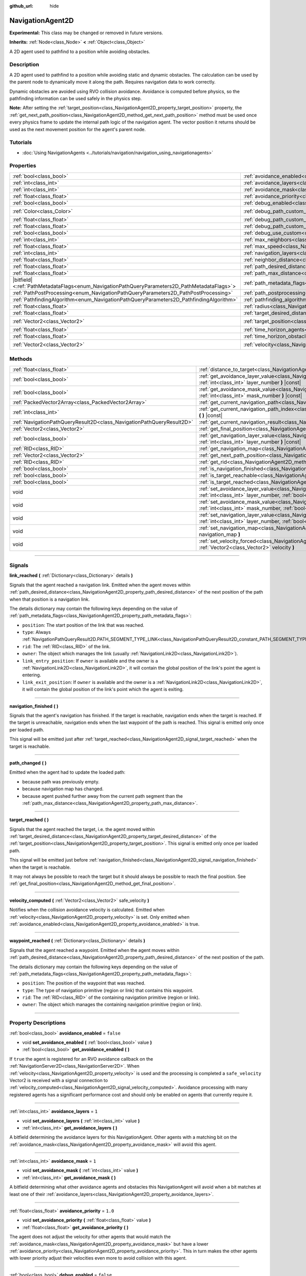 :github_url: hide

.. DO NOT EDIT THIS FILE!!!
.. Generated automatically from Godot engine sources.
.. Generator: https://github.com/godotengine/godot/tree/master/doc/tools/make_rst.py.
.. XML source: https://github.com/godotengine/godot/tree/master/doc/classes/NavigationAgent2D.xml.

.. _class_NavigationAgent2D:

NavigationAgent2D
=================

**Experimental:** This class may be changed or removed in future versions.

**Inherits:** :ref:`Node<class_Node>` **<** :ref:`Object<class_Object>`

A 2D agent used to pathfind to a position while avoiding obstacles.

.. rst-class:: classref-introduction-group

Description
-----------

A 2D agent used to pathfind to a position while avoiding static and dynamic obstacles. The calculation can be used by the parent node to dynamically move it along the path. Requires navigation data to work correctly.

Dynamic obstacles are avoided using RVO collision avoidance. Avoidance is computed before physics, so the pathfinding information can be used safely in the physics step.

\ **Note:** After setting the :ref:`target_position<class_NavigationAgent2D_property_target_position>` property, the :ref:`get_next_path_position<class_NavigationAgent2D_method_get_next_path_position>` method must be used once every physics frame to update the internal path logic of the navigation agent. The vector position it returns should be used as the next movement position for the agent's parent node.

.. rst-class:: classref-introduction-group

Tutorials
---------

- :doc:`Using NavigationAgents <../tutorials/navigation/navigation_using_navigationagents>`

.. rst-class:: classref-reftable-group

Properties
----------

.. table::
   :widths: auto

   +------------------------------------------------------------------------------------------------+----------------------------------------------------------------------------------------------------+-----------------------+
   | :ref:`bool<class_bool>`                                                                        | :ref:`avoidance_enabled<class_NavigationAgent2D_property_avoidance_enabled>`                       | ``false``             |
   +------------------------------------------------------------------------------------------------+----------------------------------------------------------------------------------------------------+-----------------------+
   | :ref:`int<class_int>`                                                                          | :ref:`avoidance_layers<class_NavigationAgent2D_property_avoidance_layers>`                         | ``1``                 |
   +------------------------------------------------------------------------------------------------+----------------------------------------------------------------------------------------------------+-----------------------+
   | :ref:`int<class_int>`                                                                          | :ref:`avoidance_mask<class_NavigationAgent2D_property_avoidance_mask>`                             | ``1``                 |
   +------------------------------------------------------------------------------------------------+----------------------------------------------------------------------------------------------------+-----------------------+
   | :ref:`float<class_float>`                                                                      | :ref:`avoidance_priority<class_NavigationAgent2D_property_avoidance_priority>`                     | ``1.0``               |
   +------------------------------------------------------------------------------------------------+----------------------------------------------------------------------------------------------------+-----------------------+
   | :ref:`bool<class_bool>`                                                                        | :ref:`debug_enabled<class_NavigationAgent2D_property_debug_enabled>`                               | ``false``             |
   +------------------------------------------------------------------------------------------------+----------------------------------------------------------------------------------------------------+-----------------------+
   | :ref:`Color<class_Color>`                                                                      | :ref:`debug_path_custom_color<class_NavigationAgent2D_property_debug_path_custom_color>`           | ``Color(1, 1, 1, 1)`` |
   +------------------------------------------------------------------------------------------------+----------------------------------------------------------------------------------------------------+-----------------------+
   | :ref:`float<class_float>`                                                                      | :ref:`debug_path_custom_line_width<class_NavigationAgent2D_property_debug_path_custom_line_width>` | ``-1.0``              |
   +------------------------------------------------------------------------------------------------+----------------------------------------------------------------------------------------------------+-----------------------+
   | :ref:`float<class_float>`                                                                      | :ref:`debug_path_custom_point_size<class_NavigationAgent2D_property_debug_path_custom_point_size>` | ``4.0``               |
   +------------------------------------------------------------------------------------------------+----------------------------------------------------------------------------------------------------+-----------------------+
   | :ref:`bool<class_bool>`                                                                        | :ref:`debug_use_custom<class_NavigationAgent2D_property_debug_use_custom>`                         | ``false``             |
   +------------------------------------------------------------------------------------------------+----------------------------------------------------------------------------------------------------+-----------------------+
   | :ref:`int<class_int>`                                                                          | :ref:`max_neighbors<class_NavigationAgent2D_property_max_neighbors>`                               | ``10``                |
   +------------------------------------------------------------------------------------------------+----------------------------------------------------------------------------------------------------+-----------------------+
   | :ref:`float<class_float>`                                                                      | :ref:`max_speed<class_NavigationAgent2D_property_max_speed>`                                       | ``100.0``             |
   +------------------------------------------------------------------------------------------------+----------------------------------------------------------------------------------------------------+-----------------------+
   | :ref:`int<class_int>`                                                                          | :ref:`navigation_layers<class_NavigationAgent2D_property_navigation_layers>`                       | ``1``                 |
   +------------------------------------------------------------------------------------------------+----------------------------------------------------------------------------------------------------+-----------------------+
   | :ref:`float<class_float>`                                                                      | :ref:`neighbor_distance<class_NavigationAgent2D_property_neighbor_distance>`                       | ``500.0``             |
   +------------------------------------------------------------------------------------------------+----------------------------------------------------------------------------------------------------+-----------------------+
   | :ref:`float<class_float>`                                                                      | :ref:`path_desired_distance<class_NavigationAgent2D_property_path_desired_distance>`               | ``20.0``              |
   +------------------------------------------------------------------------------------------------+----------------------------------------------------------------------------------------------------+-----------------------+
   | :ref:`float<class_float>`                                                                      | :ref:`path_max_distance<class_NavigationAgent2D_property_path_max_distance>`                       | ``100.0``             |
   +------------------------------------------------------------------------------------------------+----------------------------------------------------------------------------------------------------+-----------------------+
   | |bitfield|\<:ref:`PathMetadataFlags<enum_NavigationPathQueryParameters2D_PathMetadataFlags>`\> | :ref:`path_metadata_flags<class_NavigationAgent2D_property_path_metadata_flags>`                   | ``7``                 |
   +------------------------------------------------------------------------------------------------+----------------------------------------------------------------------------------------------------+-----------------------+
   | :ref:`PathPostProcessing<enum_NavigationPathQueryParameters2D_PathPostProcessing>`             | :ref:`path_postprocessing<class_NavigationAgent2D_property_path_postprocessing>`                   | ``0``                 |
   +------------------------------------------------------------------------------------------------+----------------------------------------------------------------------------------------------------+-----------------------+
   | :ref:`PathfindingAlgorithm<enum_NavigationPathQueryParameters2D_PathfindingAlgorithm>`         | :ref:`pathfinding_algorithm<class_NavigationAgent2D_property_pathfinding_algorithm>`               | ``0``                 |
   +------------------------------------------------------------------------------------------------+----------------------------------------------------------------------------------------------------+-----------------------+
   | :ref:`float<class_float>`                                                                      | :ref:`radius<class_NavigationAgent2D_property_radius>`                                             | ``10.0``              |
   +------------------------------------------------------------------------------------------------+----------------------------------------------------------------------------------------------------+-----------------------+
   | :ref:`float<class_float>`                                                                      | :ref:`target_desired_distance<class_NavigationAgent2D_property_target_desired_distance>`           | ``10.0``              |
   +------------------------------------------------------------------------------------------------+----------------------------------------------------------------------------------------------------+-----------------------+
   | :ref:`Vector2<class_Vector2>`                                                                  | :ref:`target_position<class_NavigationAgent2D_property_target_position>`                           | ``Vector2(0, 0)``     |
   +------------------------------------------------------------------------------------------------+----------------------------------------------------------------------------------------------------+-----------------------+
   | :ref:`float<class_float>`                                                                      | :ref:`time_horizon_agents<class_NavigationAgent2D_property_time_horizon_agents>`                   | ``1.0``               |
   +------------------------------------------------------------------------------------------------+----------------------------------------------------------------------------------------------------+-----------------------+
   | :ref:`float<class_float>`                                                                      | :ref:`time_horizon_obstacles<class_NavigationAgent2D_property_time_horizon_obstacles>`             | ``0.0``               |
   +------------------------------------------------------------------------------------------------+----------------------------------------------------------------------------------------------------+-----------------------+
   | :ref:`Vector2<class_Vector2>`                                                                  | :ref:`velocity<class_NavigationAgent2D_property_velocity>`                                         | ``Vector2(0, 0)``     |
   +------------------------------------------------------------------------------------------------+----------------------------------------------------------------------------------------------------+-----------------------+

.. rst-class:: classref-reftable-group

Methods
-------

.. table::
   :widths: auto

   +-----------------------------------------------------------------------+----------------------------------------------------------------------------------------------------------------------------------------------------------------------------+
   | :ref:`float<class_float>`                                             | :ref:`distance_to_target<class_NavigationAgent2D_method_distance_to_target>` **(** **)** |const|                                                                           |
   +-----------------------------------------------------------------------+----------------------------------------------------------------------------------------------------------------------------------------------------------------------------+
   | :ref:`bool<class_bool>`                                               | :ref:`get_avoidance_layer_value<class_NavigationAgent2D_method_get_avoidance_layer_value>` **(** :ref:`int<class_int>` layer_number **)** |const|                          |
   +-----------------------------------------------------------------------+----------------------------------------------------------------------------------------------------------------------------------------------------------------------------+
   | :ref:`bool<class_bool>`                                               | :ref:`get_avoidance_mask_value<class_NavigationAgent2D_method_get_avoidance_mask_value>` **(** :ref:`int<class_int>` mask_number **)** |const|                             |
   +-----------------------------------------------------------------------+----------------------------------------------------------------------------------------------------------------------------------------------------------------------------+
   | :ref:`PackedVector2Array<class_PackedVector2Array>`                   | :ref:`get_current_navigation_path<class_NavigationAgent2D_method_get_current_navigation_path>` **(** **)** |const|                                                         |
   +-----------------------------------------------------------------------+----------------------------------------------------------------------------------------------------------------------------------------------------------------------------+
   | :ref:`int<class_int>`                                                 | :ref:`get_current_navigation_path_index<class_NavigationAgent2D_method_get_current_navigation_path_index>` **(** **)** |const|                                             |
   +-----------------------------------------------------------------------+----------------------------------------------------------------------------------------------------------------------------------------------------------------------------+
   | :ref:`NavigationPathQueryResult2D<class_NavigationPathQueryResult2D>` | :ref:`get_current_navigation_result<class_NavigationAgent2D_method_get_current_navigation_result>` **(** **)** |const|                                                     |
   +-----------------------------------------------------------------------+----------------------------------------------------------------------------------------------------------------------------------------------------------------------------+
   | :ref:`Vector2<class_Vector2>`                                         | :ref:`get_final_position<class_NavigationAgent2D_method_get_final_position>` **(** **)**                                                                                   |
   +-----------------------------------------------------------------------+----------------------------------------------------------------------------------------------------------------------------------------------------------------------------+
   | :ref:`bool<class_bool>`                                               | :ref:`get_navigation_layer_value<class_NavigationAgent2D_method_get_navigation_layer_value>` **(** :ref:`int<class_int>` layer_number **)** |const|                        |
   +-----------------------------------------------------------------------+----------------------------------------------------------------------------------------------------------------------------------------------------------------------------+
   | :ref:`RID<class_RID>`                                                 | :ref:`get_navigation_map<class_NavigationAgent2D_method_get_navigation_map>` **(** **)** |const|                                                                           |
   +-----------------------------------------------------------------------+----------------------------------------------------------------------------------------------------------------------------------------------------------------------------+
   | :ref:`Vector2<class_Vector2>`                                         | :ref:`get_next_path_position<class_NavigationAgent2D_method_get_next_path_position>` **(** **)**                                                                           |
   +-----------------------------------------------------------------------+----------------------------------------------------------------------------------------------------------------------------------------------------------------------------+
   | :ref:`RID<class_RID>`                                                 | :ref:`get_rid<class_NavigationAgent2D_method_get_rid>` **(** **)** |const|                                                                                                 |
   +-----------------------------------------------------------------------+----------------------------------------------------------------------------------------------------------------------------------------------------------------------------+
   | :ref:`bool<class_bool>`                                               | :ref:`is_navigation_finished<class_NavigationAgent2D_method_is_navigation_finished>` **(** **)**                                                                           |
   +-----------------------------------------------------------------------+----------------------------------------------------------------------------------------------------------------------------------------------------------------------------+
   | :ref:`bool<class_bool>`                                               | :ref:`is_target_reachable<class_NavigationAgent2D_method_is_target_reachable>` **(** **)**                                                                                 |
   +-----------------------------------------------------------------------+----------------------------------------------------------------------------------------------------------------------------------------------------------------------------+
   | :ref:`bool<class_bool>`                                               | :ref:`is_target_reached<class_NavigationAgent2D_method_is_target_reached>` **(** **)** |const|                                                                             |
   +-----------------------------------------------------------------------+----------------------------------------------------------------------------------------------------------------------------------------------------------------------------+
   | void                                                                  | :ref:`set_avoidance_layer_value<class_NavigationAgent2D_method_set_avoidance_layer_value>` **(** :ref:`int<class_int>` layer_number, :ref:`bool<class_bool>` value **)**   |
   +-----------------------------------------------------------------------+----------------------------------------------------------------------------------------------------------------------------------------------------------------------------+
   | void                                                                  | :ref:`set_avoidance_mask_value<class_NavigationAgent2D_method_set_avoidance_mask_value>` **(** :ref:`int<class_int>` mask_number, :ref:`bool<class_bool>` value **)**      |
   +-----------------------------------------------------------------------+----------------------------------------------------------------------------------------------------------------------------------------------------------------------------+
   | void                                                                  | :ref:`set_navigation_layer_value<class_NavigationAgent2D_method_set_navigation_layer_value>` **(** :ref:`int<class_int>` layer_number, :ref:`bool<class_bool>` value **)** |
   +-----------------------------------------------------------------------+----------------------------------------------------------------------------------------------------------------------------------------------------------------------------+
   | void                                                                  | :ref:`set_navigation_map<class_NavigationAgent2D_method_set_navigation_map>` **(** :ref:`RID<class_RID>` navigation_map **)**                                              |
   +-----------------------------------------------------------------------+----------------------------------------------------------------------------------------------------------------------------------------------------------------------------+
   | void                                                                  | :ref:`set_velocity_forced<class_NavigationAgent2D_method_set_velocity_forced>` **(** :ref:`Vector2<class_Vector2>` velocity **)**                                          |
   +-----------------------------------------------------------------------+----------------------------------------------------------------------------------------------------------------------------------------------------------------------------+

.. rst-class:: classref-section-separator

----

.. rst-class:: classref-descriptions-group

Signals
-------

.. _class_NavigationAgent2D_signal_link_reached:

.. rst-class:: classref-signal

**link_reached** **(** :ref:`Dictionary<class_Dictionary>` details **)**

Signals that the agent reached a navigation link. Emitted when the agent moves within :ref:`path_desired_distance<class_NavigationAgent2D_property_path_desired_distance>` of the next position of the path when that position is a navigation link.

The details dictionary may contain the following keys depending on the value of :ref:`path_metadata_flags<class_NavigationAgent2D_property_path_metadata_flags>`:

- ``position``: The start position of the link that was reached.

- ``type``: Always :ref:`NavigationPathQueryResult2D.PATH_SEGMENT_TYPE_LINK<class_NavigationPathQueryResult2D_constant_PATH_SEGMENT_TYPE_LINK>`.

- ``rid``: The :ref:`RID<class_RID>` of the link.

- ``owner``: The object which manages the link (usually :ref:`NavigationLink2D<class_NavigationLink2D>`).

- ``link_entry_position``: If ``owner`` is available and the owner is a :ref:`NavigationLink2D<class_NavigationLink2D>`, it will contain the global position of the link's point the agent is entering.

- ``link_exit_position``: If ``owner`` is available and the owner is a :ref:`NavigationLink2D<class_NavigationLink2D>`, it will contain the global position of the link's point which the agent is exiting.

.. rst-class:: classref-item-separator

----

.. _class_NavigationAgent2D_signal_navigation_finished:

.. rst-class:: classref-signal

**navigation_finished** **(** **)**

Signals that the agent's navigation has finished. If the target is reachable, navigation ends when the target is reached. If the target is unreachable, navigation ends when the last waypoint of the path is reached. This signal is emitted only once per loaded path.

This signal will be emitted just after :ref:`target_reached<class_NavigationAgent2D_signal_target_reached>` when the target is reachable.

.. rst-class:: classref-item-separator

----

.. _class_NavigationAgent2D_signal_path_changed:

.. rst-class:: classref-signal

**path_changed** **(** **)**

Emitted when the agent had to update the loaded path:

- because path was previously empty.

- because navigation map has changed.

- because agent pushed further away from the current path segment than the :ref:`path_max_distance<class_NavigationAgent2D_property_path_max_distance>`.

.. rst-class:: classref-item-separator

----

.. _class_NavigationAgent2D_signal_target_reached:

.. rst-class:: classref-signal

**target_reached** **(** **)**

Signals that the agent reached the target, i.e. the agent moved within :ref:`target_desired_distance<class_NavigationAgent2D_property_target_desired_distance>` of the :ref:`target_position<class_NavigationAgent2D_property_target_position>`. This signal is emitted only once per loaded path.

This signal will be emitted just before :ref:`navigation_finished<class_NavigationAgent2D_signal_navigation_finished>` when the target is reachable.

It may not always be possible to reach the target but it should always be possible to reach the final position. See :ref:`get_final_position<class_NavigationAgent2D_method_get_final_position>`.

.. rst-class:: classref-item-separator

----

.. _class_NavigationAgent2D_signal_velocity_computed:

.. rst-class:: classref-signal

**velocity_computed** **(** :ref:`Vector2<class_Vector2>` safe_velocity **)**

Notifies when the collision avoidance velocity is calculated. Emitted when :ref:`velocity<class_NavigationAgent2D_property_velocity>` is set. Only emitted when :ref:`avoidance_enabled<class_NavigationAgent2D_property_avoidance_enabled>` is true.

.. rst-class:: classref-item-separator

----

.. _class_NavigationAgent2D_signal_waypoint_reached:

.. rst-class:: classref-signal

**waypoint_reached** **(** :ref:`Dictionary<class_Dictionary>` details **)**

Signals that the agent reached a waypoint. Emitted when the agent moves within :ref:`path_desired_distance<class_NavigationAgent2D_property_path_desired_distance>` of the next position of the path.

The details dictionary may contain the following keys depending on the value of :ref:`path_metadata_flags<class_NavigationAgent2D_property_path_metadata_flags>`:

- ``position``: The position of the waypoint that was reached.

- ``type``: The type of navigation primitive (region or link) that contains this waypoint.

- ``rid``: The :ref:`RID<class_RID>` of the containing navigation primitive (region or link).

- ``owner``: The object which manages the containing navigation primitive (region or link).

.. rst-class:: classref-section-separator

----

.. rst-class:: classref-descriptions-group

Property Descriptions
---------------------

.. _class_NavigationAgent2D_property_avoidance_enabled:

.. rst-class:: classref-property

:ref:`bool<class_bool>` **avoidance_enabled** = ``false``

.. rst-class:: classref-property-setget

- void **set_avoidance_enabled** **(** :ref:`bool<class_bool>` value **)**
- :ref:`bool<class_bool>` **get_avoidance_enabled** **(** **)**

If ``true`` the agent is registered for an RVO avoidance callback on the :ref:`NavigationServer2D<class_NavigationServer2D>`. When :ref:`velocity<class_NavigationAgent2D_property_velocity>` is used and the processing is completed a ``safe_velocity`` Vector2 is received with a signal connection to :ref:`velocity_computed<class_NavigationAgent2D_signal_velocity_computed>`. Avoidance processing with many registered agents has a significant performance cost and should only be enabled on agents that currently require it.

.. rst-class:: classref-item-separator

----

.. _class_NavigationAgent2D_property_avoidance_layers:

.. rst-class:: classref-property

:ref:`int<class_int>` **avoidance_layers** = ``1``

.. rst-class:: classref-property-setget

- void **set_avoidance_layers** **(** :ref:`int<class_int>` value **)**
- :ref:`int<class_int>` **get_avoidance_layers** **(** **)**

A bitfield determining the avoidance layers for this NavigationAgent. Other agents with a matching bit on the :ref:`avoidance_mask<class_NavigationAgent2D_property_avoidance_mask>` will avoid this agent.

.. rst-class:: classref-item-separator

----

.. _class_NavigationAgent2D_property_avoidance_mask:

.. rst-class:: classref-property

:ref:`int<class_int>` **avoidance_mask** = ``1``

.. rst-class:: classref-property-setget

- void **set_avoidance_mask** **(** :ref:`int<class_int>` value **)**
- :ref:`int<class_int>` **get_avoidance_mask** **(** **)**

A bitfield determining what other avoidance agents and obstacles this NavigationAgent will avoid when a bit matches at least one of their :ref:`avoidance_layers<class_NavigationAgent2D_property_avoidance_layers>`.

.. rst-class:: classref-item-separator

----

.. _class_NavigationAgent2D_property_avoidance_priority:

.. rst-class:: classref-property

:ref:`float<class_float>` **avoidance_priority** = ``1.0``

.. rst-class:: classref-property-setget

- void **set_avoidance_priority** **(** :ref:`float<class_float>` value **)**
- :ref:`float<class_float>` **get_avoidance_priority** **(** **)**

The agent does not adjust the velocity for other agents that would match the :ref:`avoidance_mask<class_NavigationAgent2D_property_avoidance_mask>` but have a lower :ref:`avoidance_priority<class_NavigationAgent2D_property_avoidance_priority>`. This in turn makes the other agents with lower priority adjust their velocities even more to avoid collision with this agent.

.. rst-class:: classref-item-separator

----

.. _class_NavigationAgent2D_property_debug_enabled:

.. rst-class:: classref-property

:ref:`bool<class_bool>` **debug_enabled** = ``false``

.. rst-class:: classref-property-setget

- void **set_debug_enabled** **(** :ref:`bool<class_bool>` value **)**
- :ref:`bool<class_bool>` **get_debug_enabled** **(** **)**

If ``true`` shows debug visuals for this agent.

.. rst-class:: classref-item-separator

----

.. _class_NavigationAgent2D_property_debug_path_custom_color:

.. rst-class:: classref-property

:ref:`Color<class_Color>` **debug_path_custom_color** = ``Color(1, 1, 1, 1)``

.. rst-class:: classref-property-setget

- void **set_debug_path_custom_color** **(** :ref:`Color<class_Color>` value **)**
- :ref:`Color<class_Color>` **get_debug_path_custom_color** **(** **)**

If :ref:`debug_use_custom<class_NavigationAgent2D_property_debug_use_custom>` is ``true`` uses this color for this agent instead of global color.

.. rst-class:: classref-item-separator

----

.. _class_NavigationAgent2D_property_debug_path_custom_line_width:

.. rst-class:: classref-property

:ref:`float<class_float>` **debug_path_custom_line_width** = ``-1.0``

.. rst-class:: classref-property-setget

- void **set_debug_path_custom_line_width** **(** :ref:`float<class_float>` value **)**
- :ref:`float<class_float>` **get_debug_path_custom_line_width** **(** **)**

If :ref:`debug_use_custom<class_NavigationAgent2D_property_debug_use_custom>` is ``true`` uses this line width for rendering paths for this agent instead of global line width.

.. rst-class:: classref-item-separator

----

.. _class_NavigationAgent2D_property_debug_path_custom_point_size:

.. rst-class:: classref-property

:ref:`float<class_float>` **debug_path_custom_point_size** = ``4.0``

.. rst-class:: classref-property-setget

- void **set_debug_path_custom_point_size** **(** :ref:`float<class_float>` value **)**
- :ref:`float<class_float>` **get_debug_path_custom_point_size** **(** **)**

If :ref:`debug_use_custom<class_NavigationAgent2D_property_debug_use_custom>` is ``true`` uses this rasterized point size for rendering path points for this agent instead of global point size.

.. rst-class:: classref-item-separator

----

.. _class_NavigationAgent2D_property_debug_use_custom:

.. rst-class:: classref-property

:ref:`bool<class_bool>` **debug_use_custom** = ``false``

.. rst-class:: classref-property-setget

- void **set_debug_use_custom** **(** :ref:`bool<class_bool>` value **)**
- :ref:`bool<class_bool>` **get_debug_use_custom** **(** **)**

If ``true`` uses the defined :ref:`debug_path_custom_color<class_NavigationAgent2D_property_debug_path_custom_color>` for this agent instead of global color.

.. rst-class:: classref-item-separator

----

.. _class_NavigationAgent2D_property_max_neighbors:

.. rst-class:: classref-property

:ref:`int<class_int>` **max_neighbors** = ``10``

.. rst-class:: classref-property-setget

- void **set_max_neighbors** **(** :ref:`int<class_int>` value **)**
- :ref:`int<class_int>` **get_max_neighbors** **(** **)**

The maximum number of neighbors for the agent to consider.

.. rst-class:: classref-item-separator

----

.. _class_NavigationAgent2D_property_max_speed:

.. rst-class:: classref-property

:ref:`float<class_float>` **max_speed** = ``100.0``

.. rst-class:: classref-property-setget

- void **set_max_speed** **(** :ref:`float<class_float>` value **)**
- :ref:`float<class_float>` **get_max_speed** **(** **)**

The maximum speed that an agent can move.

.. rst-class:: classref-item-separator

----

.. _class_NavigationAgent2D_property_navigation_layers:

.. rst-class:: classref-property

:ref:`int<class_int>` **navigation_layers** = ``1``

.. rst-class:: classref-property-setget

- void **set_navigation_layers** **(** :ref:`int<class_int>` value **)**
- :ref:`int<class_int>` **get_navigation_layers** **(** **)**

A bitfield determining which navigation layers of navigation regions this agent will use to calculate a path. Changing it during runtime will clear the current navigation path and generate a new one, according to the new navigation layers.

.. rst-class:: classref-item-separator

----

.. _class_NavigationAgent2D_property_neighbor_distance:

.. rst-class:: classref-property

:ref:`float<class_float>` **neighbor_distance** = ``500.0``

.. rst-class:: classref-property-setget

- void **set_neighbor_distance** **(** :ref:`float<class_float>` value **)**
- :ref:`float<class_float>` **get_neighbor_distance** **(** **)**

The distance to search for other agents.

.. rst-class:: classref-item-separator

----

.. _class_NavigationAgent2D_property_path_desired_distance:

.. rst-class:: classref-property

:ref:`float<class_float>` **path_desired_distance** = ``20.0``

.. rst-class:: classref-property-setget

- void **set_path_desired_distance** **(** :ref:`float<class_float>` value **)**
- :ref:`float<class_float>` **get_path_desired_distance** **(** **)**

The distance threshold before a path point is considered to be reached. This allows agents to not have to hit a path point on the path exactly, but only to reach its general area. If this value is set too high, the NavigationAgent will skip points on the path, which can lead to it leaving the navigation mesh. If this value is set too low, the NavigationAgent will be stuck in a repath loop because it will constantly overshoot the distance to the next point on each physics frame update.

.. rst-class:: classref-item-separator

----

.. _class_NavigationAgent2D_property_path_max_distance:

.. rst-class:: classref-property

:ref:`float<class_float>` **path_max_distance** = ``100.0``

.. rst-class:: classref-property-setget

- void **set_path_max_distance** **(** :ref:`float<class_float>` value **)**
- :ref:`float<class_float>` **get_path_max_distance** **(** **)**

The maximum distance the agent is allowed away from the ideal path to the final position. This can happen due to trying to avoid collisions. When the maximum distance is exceeded, it recalculates the ideal path.

.. rst-class:: classref-item-separator

----

.. _class_NavigationAgent2D_property_path_metadata_flags:

.. rst-class:: classref-property

|bitfield|\<:ref:`PathMetadataFlags<enum_NavigationPathQueryParameters2D_PathMetadataFlags>`\> **path_metadata_flags** = ``7``

.. rst-class:: classref-property-setget

- void **set_path_metadata_flags** **(** |bitfield|\<:ref:`PathMetadataFlags<enum_NavigationPathQueryParameters2D_PathMetadataFlags>`\> value **)**
- |bitfield|\<:ref:`PathMetadataFlags<enum_NavigationPathQueryParameters2D_PathMetadataFlags>`\> **get_path_metadata_flags** **(** **)**

Additional information to return with the navigation path.

.. rst-class:: classref-item-separator

----

.. _class_NavigationAgent2D_property_path_postprocessing:

.. rst-class:: classref-property

:ref:`PathPostProcessing<enum_NavigationPathQueryParameters2D_PathPostProcessing>` **path_postprocessing** = ``0``

.. rst-class:: classref-property-setget

- void **set_path_postprocessing** **(** :ref:`PathPostProcessing<enum_NavigationPathQueryParameters2D_PathPostProcessing>` value **)**
- :ref:`PathPostProcessing<enum_NavigationPathQueryParameters2D_PathPostProcessing>` **get_path_postprocessing** **(** **)**

The path postprocessing applied to the raw path corridor found by the :ref:`pathfinding_algorithm<class_NavigationAgent2D_property_pathfinding_algorithm>`.

.. rst-class:: classref-item-separator

----

.. _class_NavigationAgent2D_property_pathfinding_algorithm:

.. rst-class:: classref-property

:ref:`PathfindingAlgorithm<enum_NavigationPathQueryParameters2D_PathfindingAlgorithm>` **pathfinding_algorithm** = ``0``

.. rst-class:: classref-property-setget

- void **set_pathfinding_algorithm** **(** :ref:`PathfindingAlgorithm<enum_NavigationPathQueryParameters2D_PathfindingAlgorithm>` value **)**
- :ref:`PathfindingAlgorithm<enum_NavigationPathQueryParameters2D_PathfindingAlgorithm>` **get_pathfinding_algorithm** **(** **)**

The pathfinding algorithm used in the path query.

.. rst-class:: classref-item-separator

----

.. _class_NavigationAgent2D_property_radius:

.. rst-class:: classref-property

:ref:`float<class_float>` **radius** = ``10.0``

.. rst-class:: classref-property-setget

- void **set_radius** **(** :ref:`float<class_float>` value **)**
- :ref:`float<class_float>` **get_radius** **(** **)**

The radius of the avoidance agent. This is the "body" of the avoidance agent and not the avoidance maneuver starting radius (which is controlled by :ref:`neighbor_distance<class_NavigationAgent2D_property_neighbor_distance>`).

Does not affect normal pathfinding. To change an actor's pathfinding radius bake :ref:`NavigationMesh<class_NavigationMesh>` resources with a different :ref:`NavigationMesh.agent_radius<class_NavigationMesh_property_agent_radius>` property and use different navigation maps for each actor size.

.. rst-class:: classref-item-separator

----

.. _class_NavigationAgent2D_property_target_desired_distance:

.. rst-class:: classref-property

:ref:`float<class_float>` **target_desired_distance** = ``10.0``

.. rst-class:: classref-property-setget

- void **set_target_desired_distance** **(** :ref:`float<class_float>` value **)**
- :ref:`float<class_float>` **get_target_desired_distance** **(** **)**

The distance threshold before the target is considered to be reached. On reaching the target, :ref:`target_reached<class_NavigationAgent2D_signal_target_reached>` is emitted and navigation ends (see :ref:`is_navigation_finished<class_NavigationAgent2D_method_is_navigation_finished>` and :ref:`navigation_finished<class_NavigationAgent2D_signal_navigation_finished>`).

You can make navigation end early by setting this property to a value greater than :ref:`path_desired_distance<class_NavigationAgent2D_property_path_desired_distance>` (navigation will end before reaching the last waypoint).

You can also make navigation end closer to the target than each individual path position by setting this property to a value lower than :ref:`path_desired_distance<class_NavigationAgent2D_property_path_desired_distance>` (navigation won't immediately end when reaching the last waypoint). However, if the value set is too low, the agent will be stuck in a repath loop because it will constantly overshoot the distance to the target on each physics frame update.

.. rst-class:: classref-item-separator

----

.. _class_NavigationAgent2D_property_target_position:

.. rst-class:: classref-property

:ref:`Vector2<class_Vector2>` **target_position** = ``Vector2(0, 0)``

.. rst-class:: classref-property-setget

- void **set_target_position** **(** :ref:`Vector2<class_Vector2>` value **)**
- :ref:`Vector2<class_Vector2>` **get_target_position** **(** **)**

If set, a new navigation path from the current agent position to the :ref:`target_position<class_NavigationAgent2D_property_target_position>` is requested from the NavigationServer.

.. rst-class:: classref-item-separator

----

.. _class_NavigationAgent2D_property_time_horizon_agents:

.. rst-class:: classref-property

:ref:`float<class_float>` **time_horizon_agents** = ``1.0``

.. rst-class:: classref-property-setget

- void **set_time_horizon_agents** **(** :ref:`float<class_float>` value **)**
- :ref:`float<class_float>` **get_time_horizon_agents** **(** **)**

The minimal amount of time for which this agent's velocities, that are computed with the collision avoidance algorithm, are safe with respect to other agents. The larger the number, the sooner the agent will respond to other agents, but less freedom in choosing its velocities. A too high value will slow down agents movement considerably. Must be positive.

.. rst-class:: classref-item-separator

----

.. _class_NavigationAgent2D_property_time_horizon_obstacles:

.. rst-class:: classref-property

:ref:`float<class_float>` **time_horizon_obstacles** = ``0.0``

.. rst-class:: classref-property-setget

- void **set_time_horizon_obstacles** **(** :ref:`float<class_float>` value **)**
- :ref:`float<class_float>` **get_time_horizon_obstacles** **(** **)**

The minimal amount of time for which this agent's velocities, that are computed with the collision avoidance algorithm, are safe with respect to static avoidance obstacles. The larger the number, the sooner the agent will respond to static avoidance obstacles, but less freedom in choosing its velocities. A too high value will slow down agents movement considerably. Must be positive.

.. rst-class:: classref-item-separator

----

.. _class_NavigationAgent2D_property_velocity:

.. rst-class:: classref-property

:ref:`Vector2<class_Vector2>` **velocity** = ``Vector2(0, 0)``

.. rst-class:: classref-property-setget

- void **set_velocity** **(** :ref:`Vector2<class_Vector2>` value **)**
- :ref:`Vector2<class_Vector2>` **get_velocity** **(** **)**

Sets the new wanted velocity for the agent. The avoidance simulation will try to fulfill this velocity if possible but will modify it to avoid collision with other agents and obstacles. When an agent is teleported to a new position, use :ref:`set_velocity_forced<class_NavigationAgent2D_method_set_velocity_forced>` as well to reset the internal simulation velocity.

.. rst-class:: classref-section-separator

----

.. rst-class:: classref-descriptions-group

Method Descriptions
-------------------

.. _class_NavigationAgent2D_method_distance_to_target:

.. rst-class:: classref-method

:ref:`float<class_float>` **distance_to_target** **(** **)** |const|

Returns the distance to the target position, using the agent's global position. The user must set :ref:`target_position<class_NavigationAgent2D_property_target_position>` in order for this to be accurate.

.. rst-class:: classref-item-separator

----

.. _class_NavigationAgent2D_method_get_avoidance_layer_value:

.. rst-class:: classref-method

:ref:`bool<class_bool>` **get_avoidance_layer_value** **(** :ref:`int<class_int>` layer_number **)** |const|

Returns whether or not the specified layer of the :ref:`avoidance_layers<class_NavigationAgent2D_property_avoidance_layers>` bitmask is enabled, given a ``layer_number`` between 1 and 32.

.. rst-class:: classref-item-separator

----

.. _class_NavigationAgent2D_method_get_avoidance_mask_value:

.. rst-class:: classref-method

:ref:`bool<class_bool>` **get_avoidance_mask_value** **(** :ref:`int<class_int>` mask_number **)** |const|

Returns whether or not the specified mask of the :ref:`avoidance_mask<class_NavigationAgent2D_property_avoidance_mask>` bitmask is enabled, given a ``mask_number`` between 1 and 32.

.. rst-class:: classref-item-separator

----

.. _class_NavigationAgent2D_method_get_current_navigation_path:

.. rst-class:: classref-method

:ref:`PackedVector2Array<class_PackedVector2Array>` **get_current_navigation_path** **(** **)** |const|

Returns this agent's current path from start to finish in global coordinates. The path only updates when the target position is changed or the agent requires a repath. The path array is not intended to be used in direct path movement as the agent has its own internal path logic that would get corrupted by changing the path array manually. Use the intended :ref:`get_next_path_position<class_NavigationAgent2D_method_get_next_path_position>` once every physics frame to receive the next path point for the agents movement as this function also updates the internal path logic.

.. rst-class:: classref-item-separator

----

.. _class_NavigationAgent2D_method_get_current_navigation_path_index:

.. rst-class:: classref-method

:ref:`int<class_int>` **get_current_navigation_path_index** **(** **)** |const|

Returns which index the agent is currently on in the navigation path's :ref:`PackedVector2Array<class_PackedVector2Array>`.

.. rst-class:: classref-item-separator

----

.. _class_NavigationAgent2D_method_get_current_navigation_result:

.. rst-class:: classref-method

:ref:`NavigationPathQueryResult2D<class_NavigationPathQueryResult2D>` **get_current_navigation_result** **(** **)** |const|

Returns the path query result for the path the agent is currently following.

.. rst-class:: classref-item-separator

----

.. _class_NavigationAgent2D_method_get_final_position:

.. rst-class:: classref-method

:ref:`Vector2<class_Vector2>` **get_final_position** **(** **)**

Returns the reachable final position of the current navigation path in global coordinates. This position can change if the agent needs to update the navigation path which makes the agent emit the :ref:`path_changed<class_NavigationAgent2D_signal_path_changed>` signal.

.. rst-class:: classref-item-separator

----

.. _class_NavigationAgent2D_method_get_navigation_layer_value:

.. rst-class:: classref-method

:ref:`bool<class_bool>` **get_navigation_layer_value** **(** :ref:`int<class_int>` layer_number **)** |const|

Returns whether or not the specified layer of the :ref:`navigation_layers<class_NavigationAgent2D_property_navigation_layers>` bitmask is enabled, given a ``layer_number`` between 1 and 32.

.. rst-class:: classref-item-separator

----

.. _class_NavigationAgent2D_method_get_navigation_map:

.. rst-class:: classref-method

:ref:`RID<class_RID>` **get_navigation_map** **(** **)** |const|

Returns the :ref:`RID<class_RID>` of the navigation map for this NavigationAgent node. This function returns always the map set on the NavigationAgent node and not the map of the abstract agent on the NavigationServer. If the agent map is changed directly with the NavigationServer API the NavigationAgent node will not be aware of the map change. Use :ref:`set_navigation_map<class_NavigationAgent2D_method_set_navigation_map>` to change the navigation map for the NavigationAgent and also update the agent on the NavigationServer.

.. rst-class:: classref-item-separator

----

.. _class_NavigationAgent2D_method_get_next_path_position:

.. rst-class:: classref-method

:ref:`Vector2<class_Vector2>` **get_next_path_position** **(** **)**

Returns the next position in global coordinates that can be moved to, making sure that there are no static objects in the way. If the agent does not have a navigation path, it will return the position of the agent's parent. The use of this function once every physics frame is required to update the internal path logic of the NavigationAgent.

.. rst-class:: classref-item-separator

----

.. _class_NavigationAgent2D_method_get_rid:

.. rst-class:: classref-method

:ref:`RID<class_RID>` **get_rid** **(** **)** |const|

Returns the :ref:`RID<class_RID>` of this agent on the :ref:`NavigationServer2D<class_NavigationServer2D>`.

.. rst-class:: classref-item-separator

----

.. _class_NavigationAgent2D_method_is_navigation_finished:

.. rst-class:: classref-method

:ref:`bool<class_bool>` **is_navigation_finished** **(** **)**

Returns ``true`` if the agent's navigation has finished. If the target is reachable, navigation ends when the target is reached. If the target is unreachable, navigation ends when the last waypoint of the path is reached.

\ **Note:** While ``true`` prefer to stop calling update functions like :ref:`get_next_path_position<class_NavigationAgent2D_method_get_next_path_position>`. This avoids jittering the standing agent due to calling repeated path updates.

.. rst-class:: classref-item-separator

----

.. _class_NavigationAgent2D_method_is_target_reachable:

.. rst-class:: classref-method

:ref:`bool<class_bool>` **is_target_reachable** **(** **)**

Returns ``true`` if :ref:`get_final_position<class_NavigationAgent2D_method_get_final_position>` is within :ref:`target_desired_distance<class_NavigationAgent2D_property_target_desired_distance>` of the :ref:`target_position<class_NavigationAgent2D_property_target_position>`.

.. rst-class:: classref-item-separator

----

.. _class_NavigationAgent2D_method_is_target_reached:

.. rst-class:: classref-method

:ref:`bool<class_bool>` **is_target_reached** **(** **)** |const|

Returns ``true`` if the agent reached the target, i.e. the agent moved within :ref:`target_desired_distance<class_NavigationAgent2D_property_target_desired_distance>` of the :ref:`target_position<class_NavigationAgent2D_property_target_position>`. It may not always be possible to reach the target but it should always be possible to reach the final position. See :ref:`get_final_position<class_NavigationAgent2D_method_get_final_position>`.

.. rst-class:: classref-item-separator

----

.. _class_NavigationAgent2D_method_set_avoidance_layer_value:

.. rst-class:: classref-method

void **set_avoidance_layer_value** **(** :ref:`int<class_int>` layer_number, :ref:`bool<class_bool>` value **)**

Based on ``value``, enables or disables the specified layer in the :ref:`avoidance_layers<class_NavigationAgent2D_property_avoidance_layers>` bitmask, given a ``layer_number`` between 1 and 32.

.. rst-class:: classref-item-separator

----

.. _class_NavigationAgent2D_method_set_avoidance_mask_value:

.. rst-class:: classref-method

void **set_avoidance_mask_value** **(** :ref:`int<class_int>` mask_number, :ref:`bool<class_bool>` value **)**

Based on ``value``, enables or disables the specified mask in the :ref:`avoidance_mask<class_NavigationAgent2D_property_avoidance_mask>` bitmask, given a ``mask_number`` between 1 and 32.

.. rst-class:: classref-item-separator

----

.. _class_NavigationAgent2D_method_set_navigation_layer_value:

.. rst-class:: classref-method

void **set_navigation_layer_value** **(** :ref:`int<class_int>` layer_number, :ref:`bool<class_bool>` value **)**

Based on ``value``, enables or disables the specified layer in the :ref:`navigation_layers<class_NavigationAgent2D_property_navigation_layers>` bitmask, given a ``layer_number`` between 1 and 32.

.. rst-class:: classref-item-separator

----

.. _class_NavigationAgent2D_method_set_navigation_map:

.. rst-class:: classref-method

void **set_navigation_map** **(** :ref:`RID<class_RID>` navigation_map **)**

Sets the :ref:`RID<class_RID>` of the navigation map this NavigationAgent node should use and also updates the ``agent`` on the NavigationServer.

.. rst-class:: classref-item-separator

----

.. _class_NavigationAgent2D_method_set_velocity_forced:

.. rst-class:: classref-method

void **set_velocity_forced** **(** :ref:`Vector2<class_Vector2>` velocity **)**

Replaces the internal velocity in the collision avoidance simulation with ``velocity``. When an agent is teleported to a new position this function should be used in the same frame. If called frequently this function can get agents stuck.

.. |virtual| replace:: :abbr:`virtual (This method should typically be overridden by the user to have any effect.)`
.. |const| replace:: :abbr:`const (This method has no side effects. It doesn't modify any of the instance's member variables.)`
.. |vararg| replace:: :abbr:`vararg (This method accepts any number of arguments after the ones described here.)`
.. |constructor| replace:: :abbr:`constructor (This method is used to construct a type.)`
.. |static| replace:: :abbr:`static (This method doesn't need an instance to be called, so it can be called directly using the class name.)`
.. |operator| replace:: :abbr:`operator (This method describes a valid operator to use with this type as left-hand operand.)`
.. |bitfield| replace:: :abbr:`BitField (This value is an integer composed as a bitmask of the following flags.)`
